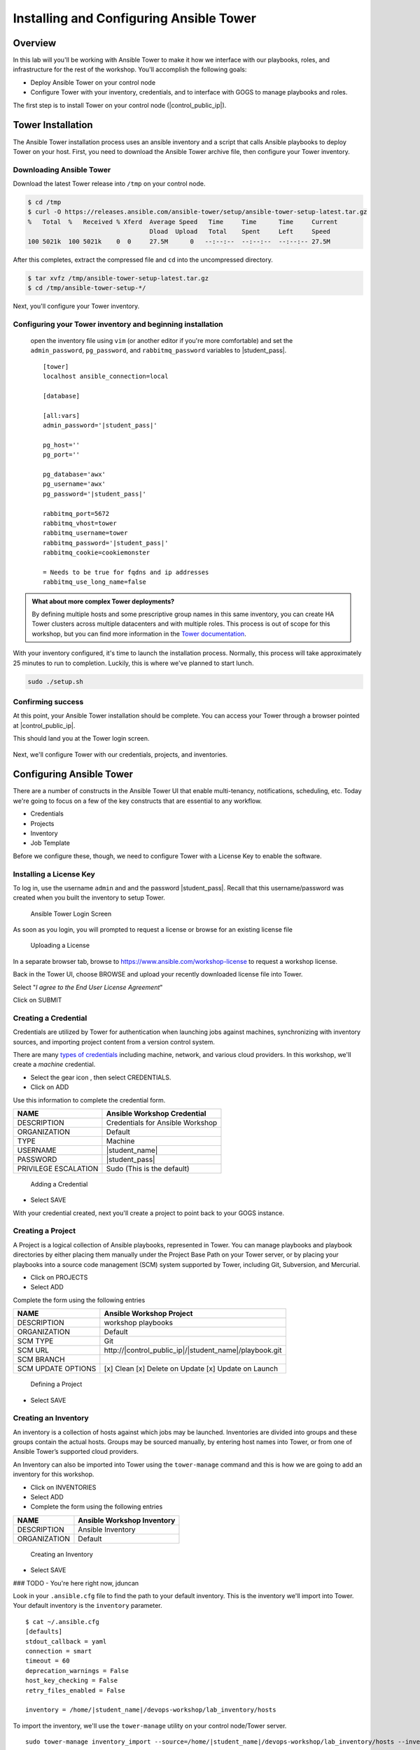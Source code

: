 .. sectionauthor:: Ajay Chenampara <achenamp@redhat.com>
.. _docs admin: jduncan@redhat.com

==================================================
Installing and Configuring Ansible Tower
==================================================

Overview
---------
In this lab will you'll be working with Ansible Tower to make it how we interface with our playbooks, roles, and infrastructure for the rest of the workshop. You'll accomplish the following goals:

* Deploy Ansible Tower on your control node
* Configure Tower with your inventory, credentials, and to interface with GOGS to manage playbooks and roles.

The first step is to install Tower on your control node (|control_public_ip|).


Tower Installation
------------------------

The Ansible Tower installation process uses an ansible inventory and a script that calls Ansible playbooks to deploy Tower on your host. First, you need to download the Ansible Tower archive file, then configure your Tower inventory.

Downloading Ansible Tower
^^^^^^^^^^^^^^^^^^^^^^^^^^

Download the latest Tower release into ``/tmp`` on your control node.

.. code-block:: bash

  $ cd /tmp
  $ curl -O https://releases.ansible.com/ansible-tower/setup/ansible-tower-setup-latest.tar.gz
  %   Total  %   Received % Xferd  Average Speed   Time     Time      Time     Current
                                   Dload  Upload   Total    Spent     Left     Speed
  100 5021k  100 5021k    0  0     27.5M      0   --:--:--  --:--:--  --:--:-- 27.5M

After this completes, extract the compressed file and ``cd`` into the uncompressed directory.

.. code-block:: bash

  $ tar xvfz /tmp/ansible-tower-setup-latest.tar.gz
  $ cd /tmp/ansible-tower-setup-*/

Next, you'll configure your Tower inventory.

Configuring your Tower inventory and beginning installation
^^^^^^^^^^^^^^^^^^^^^^^^^^^^^^^^^^^^^^^^^^^^^^^^^^^^^^^^^^^^

 open the inventory file using ``vim`` (or another editor if you're more comfortable) and set the  ``admin_password``, ``pg_password``, and ``rabbitmq_password`` variables to |student_pass|.

 .. parsed-literal::

  [tower]
  localhost ansible_connection=local

  [database]

  [all:vars]
  admin_password='|student_pass|'

  pg_host=''
  pg_port=''

  pg_database='awx'
  pg_username='awx'
  pg_password='|student_pass|'

  rabbitmq_port=5672
  rabbitmq_vhost=tower
  rabbitmq_username=tower
  rabbitmq_password='|student_pass|'
  rabbitmq_cookie=cookiemonster

  = Needs to be true for fqdns and ip addresses
  rabbitmq_use_long_name=false

.. admonition:: What about more complex Tower deployments?

  By defining multiple hosts and some prescriptive group names in this same inventory, you can create HA Tower clusters across multiple datacenters and with multiple roles. This process is out of scope for this workshop, but you can find more information in the `Tower documentation <https://docs.ansible.com/ansible-tower/3.4.3/html/administration/clustering.html#ag-clustering>`__.

With your inventory configured, it's time to launch the installation process. Normally, this process will take approximately 25 minutes to run to completion. Luckily, this is where we've planned to start lunch.

.. code-block:: bash

  sudo ./setup.sh

Confirming success
^^^^^^^^^^^^^^^^^^^^

At this point, your Ansible Tower installation should be complete. You
can access your Tower through a browser pointed at |control_public_ip|.

This should land you at the Tower login screen.

.. figure:: _static/images/tower_install_splash.png
  :alt: Ansible Tower Login Screen

Next, we'll configure Tower with our credentials, projects, and inventories.

Configuring Ansible Tower
--------------------------

There are a number of constructs in the Ansible Tower UI that enable multi-tenancy, notifications, scheduling, etc. Today we're going to focus on a few of the key constructs that are essential to any workflow.

-  Credentials
-  Projects
-  Inventory
-  Job Template

Before we configure these, though, we need to configure Tower with a License Key to enable the software.

Installing a License Key
^^^^^^^^^^^^^^^^^^^^^^^^^

To log in, use the username ``admin`` and and the password
|student_pass|. Recall that this username/password was created when you built the inventory to setup Tower.

.. figure:: _static/images/tower_install_splash.png
   :alt: Ansible Tower Login Screen

   Ansible Tower Login Screen

As soon as you login, you will prompted to request a license or browse
for an existing license file

.. figure:: ./_static/images/at_lic_prompt.png
   :alt: Uploading a License

   Uploading a License

In a separate browser tab, browse to
https://www.ansible.com/workshop-license to request a workshop license.

Back in the Tower UI, choose BROWSE |Browse button| and upload your
recently downloaded license file into Tower.

Select "*I agree to the End User License Agreement*\ "

Click on SUBMIT |Submit button|

Creating a Credential
^^^^^^^^^^^^^^^^^^^^^^

Credentials are utilized by Tower for authentication when launching jobs against machines, synchronizing with inventory sources, and importing project content from a version control system.

There are many `types of credentials <http://docs.ansible.com/ansible-tower/latest/html/userguide/credentials.html#credential-types>`__ including machine, network, and various cloud providers. In this workshop, we'll create a *machine* credential.

- Select the gear icon |Gear button|, then select CREDENTIALS.
- Click on ADD |Add button|


Use this information to complete the credential form.

+------------------------+---------------------------------------+
| NAME                   | Ansible Workshop Credential           |
+========================+=======================================+
| DESCRIPTION            | Credentials for Ansible Workshop      |
+------------------------+---------------------------------------+
| ORGANIZATION           | Default                               |
+------------------------+---------------------------------------+
| TYPE                   | Machine                               |
+------------------------+---------------------------------------+
| USERNAME               | |student_name|                        |
+------------------------+---------------------------------------+
| PASSWORD               | |student_pass|                        |
+------------------------+---------------------------------------+
| PRIVILEGE ESCALATION   | Sudo (This is the default)            |
+------------------------+---------------------------------------+

.. figure:: ./_static/images/at_cred_detail.png
   :alt: Adding a Credential

   Adding a Credential

- Select SAVE |Save button|

With your credential created, next you'll create a project to point back to your GOGS instance.

Creating a Project
^^^^^^^^^^^^^^^^^^^

A Project is a logical collection of Ansible playbooks, represented in Tower. You can manage playbooks and playbook directories by either placing them manually under the Project Base Path on your Tower server, or by placing your playbooks into a source code management (SCM) system supported by Tower, including Git, Subversion, and Mercurial.

- Click on PROJECTS
- Select ADD |Add button|

Complete the form using the following entries

================== ===================================================
NAME               Ansible Workshop Project
================== ===================================================
DESCRIPTION        workshop playbooks
ORGANIZATION       Default
SCM TYPE           Git
SCM URL            \http://|control_public_ip|/|student_name|/playbook.git
SCM BRANCH
SCM UPDATE OPTIONS [x] Clean [x] Delete on Update [x] Update on Launch
================== ===================================================

.. figure:: ./_static/images/at_project_detail.png
   :alt: Defining a Project

   Defining a Project

- Select SAVE |Save button|

Creating an Inventory
^^^^^^^^^^^^^^^^^^^^^^

An inventory is a collection of hosts against which jobs may be launched. Inventories are divided into groups and these groups contain the actual hosts. Groups may be sourced manually, by entering host names into Tower, or from one of Ansible Tower’s supported cloud providers.

An Inventory can also be imported into Tower using the ``tower-manage`` command and this is how we are going to add an inventory for this workshop.

- Click on INVENTORIES
- Select ADD |Add button|
- Complete the form using the following entries

+----------------+------------------------------+
| NAME           | Ansible Workshop Inventory   |
+================+==============================+
| DESCRIPTION    | Ansible Inventory            |
+----------------+------------------------------+
| ORGANIZATION   | Default                      |
+----------------+------------------------------+

.. figure:: ./_static/images/at_inv_create.png
   :alt: Create an Inventory

   Creating an Inventory

- Select SAVE |Save button|

### TODO - You're here right now, jduncan

Look in your ``.ansible.cfg`` file to find the path to your default inventory. This is the inventory we'll import into Tower. Your default inventory is the ``inventory`` parameter.

.. parsed-literal::

  $ cat ~/.ansible.cfg
  [defaults]
  stdout_callback = yaml
  connection = smart
  timeout = 60
  deprecation_warnings = False
  host_key_checking = False
  retry_files_enabled = False

  inventory = /home/|student_name|/devops-workshop/lab_inventory/hosts

To import the inventory, we'll use the ``tower-manage`` utility on your control node/Tower server.

.. parsed-literal::

    sudo tower-manage inventory_import --source=/home/|student_name|/devops-workshop/lab_inventory/hosts --inventory-name="Ansible Workshop Inventory"

You should see output similar to the following:

.. figure:: ./_static/images/at_tm_stdout.png
   :alt: Importing an inventory with tower-manage

   Importing an inventory with tower-manage

Feel free to browse your inventory in Tower. You should now notice that
the inventory has been populated with Groups and that each of those
groups contain hosts.

.. figure:: ./_static/images/at_inv_group.png
   :alt: Inventory with Groups

   Inventory with Groups

Ansible Tower is now configured with everything we need to continue building out our infrastructure-as-code environment in today's workshop!

.. |Browse button| image:: ./_static/images/at_browse.png
.. |Submit button| image:: ./_static/images/at_submit.png
.. |Gear button| image:: ./_static/images/at_gear.png
.. |Add button| image:: ./_static/images/at_add.png
.. |Save button| image:: ./_static/images/at_save.png
